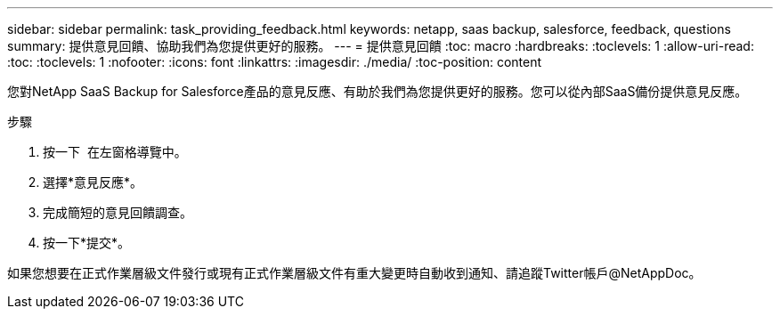 ---
sidebar: sidebar 
permalink: task_providing_feedback.html 
keywords: netapp, saas backup, salesforce, feedback, questions 
summary: 提供意見回饋、協助我們為您提供更好的服務。 
---
= 提供意見回饋
:toc: macro
:hardbreaks:
:toclevels: 1
:allow-uri-read: 
:toc: 
:toclevels: 1
:nofooter: 
:icons: font
:linkattrs: 
:imagesdir: ./media/
:toc-position: content


[role="lead"]
您對NetApp SaaS Backup for Salesforce產品的意見反應、有助於我們為您提供更好的服務。您可以從內部SaaS備份提供意見反應。


toc::[]
.步驟
. 按一下 image:support.png[""] 在左窗格導覽中。
. 選擇*意見反應*。
. 完成簡短的意見回饋調查。
. 按一下*提交*。


如果您想要在正式作業層級文件發行或現有正式作業層級文件有重大變更時自動收到通知、請追蹤Twitter帳戶@NetAppDoc。
